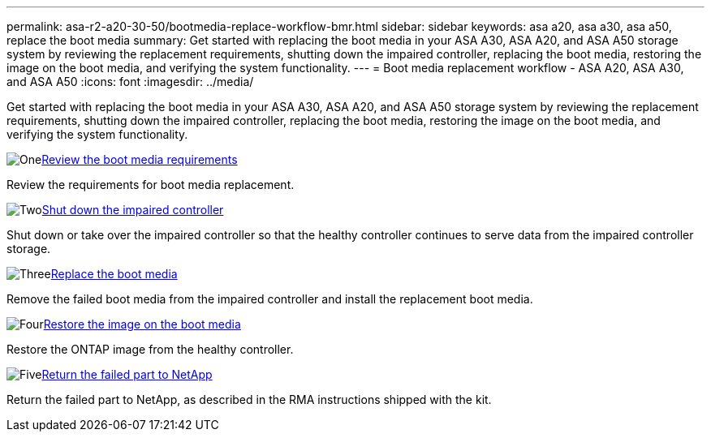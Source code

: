 ---
permalink: asa-r2-a20-30-50/bootmedia-replace-workflow-bmr.html
sidebar: sidebar
keywords: asa a20, asa a30, asa a50, replace the boot media
summary: Get started with replacing the boot media in your ASA A30, ASA A20, and ASA A50 storage system by reviewing the replacement requirements, shutting down the impaired controller, replacing the boot media, restoring the image on the boot media, and verifying the system functionality.
---
= Boot media replacement workflow - ASA A20, ASA A30, and ASA A50
:icons: font
:imagesdir: ../media/

[.lead]
Get started with replacing the boot media in your ASA A30, ASA A20, and ASA A50 storage system by reviewing the replacement requirements, shutting down the impaired controller, replacing the boot media, restoring the image on the boot media, and verifying the system functionality.

.image:https://raw.githubusercontent.com/NetAppDocs/common/main/media/number-1.png[One]link:bootmedia-replace-requirements-bmr.html[Review the boot media requirements]
[role="quick-margin-para"]
Review the requirements for boot media replacement.

.image:https://raw.githubusercontent.com/NetAppDocs/common/main/media/number-2.png[Two]link:bootmedia-shutdown-bmr.html[Shut down the impaired controller]
[role="quick-margin-para"]
Shut down or take over the impaired controller so that the healthy controller continues to serve data from the impaired controller storage. 

.image:https://raw.githubusercontent.com/NetAppDocs/common/main/media/number-3.png[Three]link:bootmedia-replace-bmr.html[Replace the boot media]
[role="quick-margin-para"]
Remove the failed boot media from the impaired controller and install the replacement boot media.

.image:https://raw.githubusercontent.com/NetAppDocs/common/main/media/number-4.png[Four]link:bootmedia-recovery-image-boot-bmr.html[Restore the image on the boot media]
[role="quick-margin-para"]
Restore the ONTAP image from the healthy controller. 
//it will use BMR(boot_recovery -partner) to restore the file systems.

.image:https://raw.githubusercontent.com/NetAppDocs/common/main/media/number-5.png[Five]link:bootmedia-complete-rma-bmr.html[Return the failed part to NetApp]
[role="quick-margin-para"]
Return the failed part to NetApp, as described in the RMA instructions shipped with the kit.


